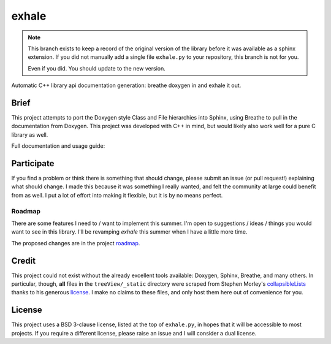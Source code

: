 exhale
========================================================================================

.. note::

   This branch exists to keep a record of the original version of the library before it
   was available as a sphinx extension.  If you did not manually add a single file
   ``exhale.py`` to your repository, this branch is not for you.

   Even if you did.  You should update to the new version.

Automatic C++ library api documentation generation: breathe doxygen in and exhale it out.

Brief
----------------------------------------------------------------------------------------

This project attempts to port the Doxygen style Class and File hierarchies into Sphinx,
using Breathe to pull in the documentation from Doxygen.  This project was developed
with C++ in mind, but would likely also work well for a pure C library as well.

Full documentation and usage guide: |docs|

.. |docs| image:: https://readthedocs.org/projects/exhale/badge/?version=latest
    :alt: Documentation Status
    :scale: 100%
    :target: https://exhale.readthedocs.io/en/latest/?badge=latest

Participate
----------------------------------------------------------------------------------------

If you find a problem or think there is something that should change, please submit an
issue (or pull request!) explaining what should change.  I made this because it was
something I really wanted, and felt the community at large could benefit from as well.
I put a lot of effort into making it flexible, but it is by no means perfect.

Roadmap
****************************************************************************************

There are some features I need to / want to implement this summer.  I'm open to
suggestions / ideas / things you would want to see in this library.  I'll be revamping
`exhale` this summer when I have a little more time.

The proposed changes are in the project roadmap_.

.. _roadmap: https://github.com/svenevs/exhale/projects/1

Credit
----------------------------------------------------------------------------------------

This project could not exist without the already excellent tools available: Doxygen,
Sphinx, Breathe, and many others.  In particular, though, **all** files in the
``treeView/_static`` directory were scraped from Stephen Morley's collapsibleLists_
thanks to his generous license_.  I make no claims to these files, and only host them
here out of convenience for you.

.. _collapsibleLists: http://code.stephenmorley.org/javascript/collapsible-lists/
.. _license: http://code.stephenmorley.org/about-this-site/copyright/

License
----------------------------------------------------------------------------------------

This project uses a BSD 3-clause license, listed at the top of ``exhale.py``, in hopes
that it will be accessible to most projects.  If you require a different license, please
raise an issue and I will consider a dual license.
